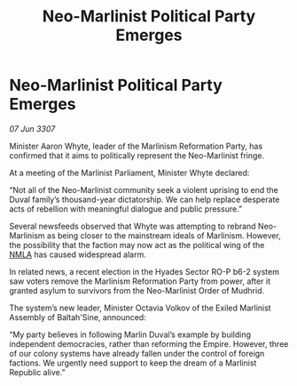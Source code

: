 :PROPERTIES:
:ID:       c82ac4c2-2c7c-4ea9-af9d-9ed05611d7b2
:END:
#+title: Neo-Marlinist Political Party Emerges
#+filetags: :Empire:galnet:

* Neo-Marlinist Political Party Emerges

/07 Jun 3307/

Minister Aaron Whyte, leader of the Marlinism Reformation Party, has confirmed that it aims to politically represent the Neo-Marlinist fringe. 

At a meeting of the Marlinist Parliament, Minister Whyte declared: 

“Not all of the Neo-Marlinist community seek a violent uprising to end the Duval family’s thousand-year dictatorship. We can help replace desperate acts of rebellion with meaningful dialogue and public pressure.” 

Several newsfeeds observed that Whyte was attempting to rebrand Neo-Marlinism as being closer to the mainstream ideals of Marlinism. However, the possibility that the faction may now act as the political wing of the [[id:dbfbb5eb-82a2-43c8-afb9-252b21b8464f][NMLA]] has caused widespread alarm. 

In related news, a recent election in the Hyades Sector RO-P b6-2 system saw voters remove the Marlinism Reformation Party from power, after it granted asylum to survivors from the Neo-Marlinist Order of Mudhrid. 

The system’s new leader, Minister Octavia Volkov of the Exiled Marlinist Assembly of Baltah'Sine, announced: 

“My party believes in following Marlin Duval’s example by building independent democracies, rather than reforming the Empire. However, three of our colony systems have already fallen under the control of foreign factions. We urgently need support to keep the dream of a Marlinist Republic alive.”
